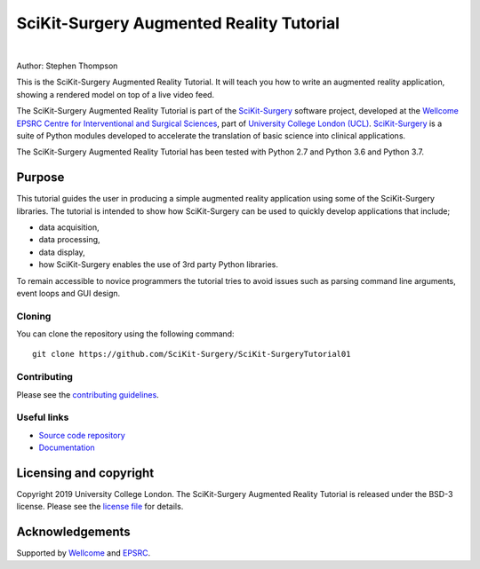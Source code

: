 SciKit-Surgery Augmented Reality Tutorial
=========================================

.. image:: https://github.com/SciKit-Surgery/scikit-surgerytutorial01/raw/master/project-icon.gif
   :height: 128px
   :width: 128px
   :target: https://github.com/SciKit-Surgery/scikit-surgeryturorial01
   :alt: Logo

|

.. image:: https://readthedocs.org/projects/scikit-surgerytutorial01/badge/?version=latest
   :target: https://scikit-surgerytutorial01.readthedocs.io/en/latest/?badge=latest
   :alt: Documentation Status`

.. image:: https://img.shields.io/badge/Cite-SciKit--Surgery-informational
   :target: https://doi.org/10.1007/s11548-020-02180-5
   :alt: The SciKit-Surgery paper

.. image:: https://img.shields.io/badge/Contributor%20Covenant-2.1-4baaaa.svg
   :target: CODE_OF_CONDUCT.md

.. image:: https://img.shields.io/badge/MICCAI%20Educational%20Challenge-Finalist-yellow
   :target: https://miccai-sb.github.io/materials.html#mec2019
   :alt: Finalist in 2019 MICCAI Educational Challenge

.. image:: https://img.shields.io/twitter/follow/scikit_surgery?style=social
   :target: https://twitter.com/scikit_surgery?ref_src=twsrc%5Etfw
   :alt: Follow scikit_surgery on twitter

Author: Stephen Thompson

This is the SciKit-Surgery Augmented Reality Tutorial. It will teach you how to write an augmented reality application, showing a rendered model on top of a live video feed.

The SciKit-Surgery Augmented Reality Tutorial is part of the `SciKit-Surgery`_ software project, developed at the `Wellcome EPSRC Centre for Interventional and Surgical Sciences`_, part of `University College London (UCL)`_. `SciKit-Surgery`_ is a suite of Python modules developed to accelerate the translation of basic science into clinical applications. 

The SciKit-Surgery Augmented Reality Tutorial has been tested with Python 2.7 and Python 3.6 and Python 3.7.

Purpose
-------
This tutorial guides the user in producing a simple augmented reality application using
some of the SciKit-Surgery libraries. The tutorial is intended to show how SciKit-Surgery can be used to 
quickly develop applications that include;
  
- data acquisition,
- data processing,
- data display,
- how SciKit-Surgery enables the use of 3rd party Python libraries.

To remain accessible to novice programmers the tutorial tries to avoid issues such as 
parsing command line arguments, event loops and GUI design. 

Cloning
^^^^^^^

You can clone the repository using the following command:

::

    git clone https://github.com/SciKit-Surgery/SciKit-SurgeryTutorial01


Contributing
^^^^^^^^^^^^

Please see the `contributing guidelines`_.


Useful links
^^^^^^^^^^^^

* `Source code repository`_
* `Documentation`_


Licensing and copyright
-----------------------

Copyright 2019 University College London.
The SciKit-Surgery Augmented Reality Tutorial is released under the BSD-3 license. Please see the `license file`_ for details.


Acknowledgements
----------------

Supported by `Wellcome`_ and `EPSRC`_.


.. _`Wellcome EPSRC Centre for Interventional and Surgical Sciences`: http://www.ucl.ac.uk/weiss
.. _`source code repository`: https://github.com/SciKit-Surgery/SciKit-SurgeryTutorial01
.. _`Documentation`: https://SciKit-SurgeryTutorial01.readthedocs.io
.. _`SciKit-Surgery`: https://github.com/SciKit-Surgery/scikit-surgery/wiki
.. _`University College London (UCL)`: http://www.ucl.ac.uk/
.. _`Wellcome`: https://wellcome.ac.uk/
.. _`EPSRC`: https://www.epsrc.ac.uk/
.. _`contributing guidelines`: https://github.com/SciKit-Surgery/SciKit-SurgeryTutorial01/blob/master/CONTRIBUTING.rst
.. _`license file`: https://github.com/SciKit-Surgery/SciKit-SurgeryTutorial01/blob/master/LICENSE

